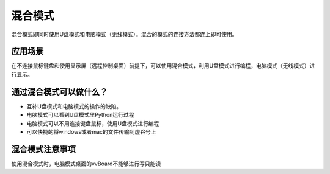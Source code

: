 
混合模式
===========================

混合模式即同时使用U盘模式和电脑模式（无线模式）。混合的模式的连接方法都连上即可使用。

应用场景
---------------------
在不连接鼠标键盘和使用显示屏（远程控制桌面）前提下，可以使用混合模式，利用U盘模式进行编程，电脑模式（无线模式）进行显示。

通过混合模式可以做什么？
---------------------------------------------------

- 互补U盘模式和电脑模式的操作的缺陷。

- 电脑模式可以看到U盘模式里Python运行过程

- 电脑模式可以不用连接键盘鼠标，使用U盘模式进行编程

- 可以快捷的将windows或者mac的文件传输到虚谷号上


混合模式注意事项
---------------------------------------------------
使用混合模式时，电脑模式桌面的vvBoard不能够进行写只能读


 
